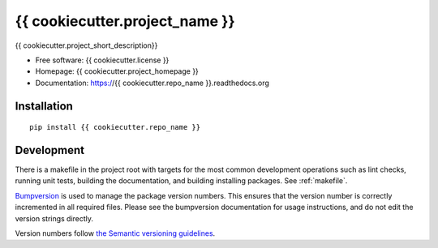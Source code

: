 ===============================
{{ cookiecutter.project_name }}
===============================

{{ cookiecutter.project_short_description}}

* Free software: {{ cookiecutter.license }}
* Homepage: {{ cookiecutter.project_homepage }}
* Documentation: https://{{ cookiecutter.repo_name }}.readthedocs.org

Installation
------------
::

    pip install {{ cookiecutter.repo_name }}

Development
-----------

There is a makefile in the project root with targets for the most common
development operations such as lint checks, running unit tests, building the
documentation, and building installing packages. See :ref:`makefile`.

`Bumpversion <https://pypi.python.org/pypi/bumpversion>`_ is used to manage the
package version numbers. This ensures that the version number is correctly
incremented in all required files. Please see the bumpversion documentation for
usage instructions, and do not edit the version strings directly.

Version numbers follow `the Semantic versioning guidelines <semver.org>`_.
